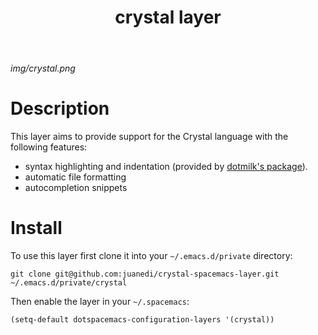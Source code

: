 #+TITLE: crystal layer
#+HTML_HEAD_EXTRA: <link rel="stylesheet" type="text/css" href="../css/readtheorg.css" />

#+CAPTION: logo

# The maximum height of the logo should be 200 pixels.
[[img/crystal.png]]

* Table of Contents                                        :TOC_4_org:noexport:
 - [[Description][Description]]
 - [[Install][Install]]

* Description
This layer aims to provide support for the Crystal language with the following features:
  - syntax highlighting and indentation (provided by [[https://github.com/dotmilk/emacs-crystal-mode][dotmilk's package]]).
  - automatic file formatting
  - autocompletion snippets

* Install
To use this layer first clone it into your =~/.emacs.d/private= directory:

#+BEGIN_SRC shell
git clone git@github.com:juanedi/crystal-spacemacs-layer.git ~/.emacs.d/private/crystal
#+END_SRC

Then enable the layer in your =~/.spacemacs=:
# To use this contribution add it to your =~/.spacemacs=

#+begin_src emacs-lisp
  (setq-default dotspacemacs-configuration-layers '(crystal))
#+end_src

# * Key bindings

# | Key Binding     | Description    |
# |-----------------+----------------|
# | ~<SPC> x x x~   | Does thing01   |
